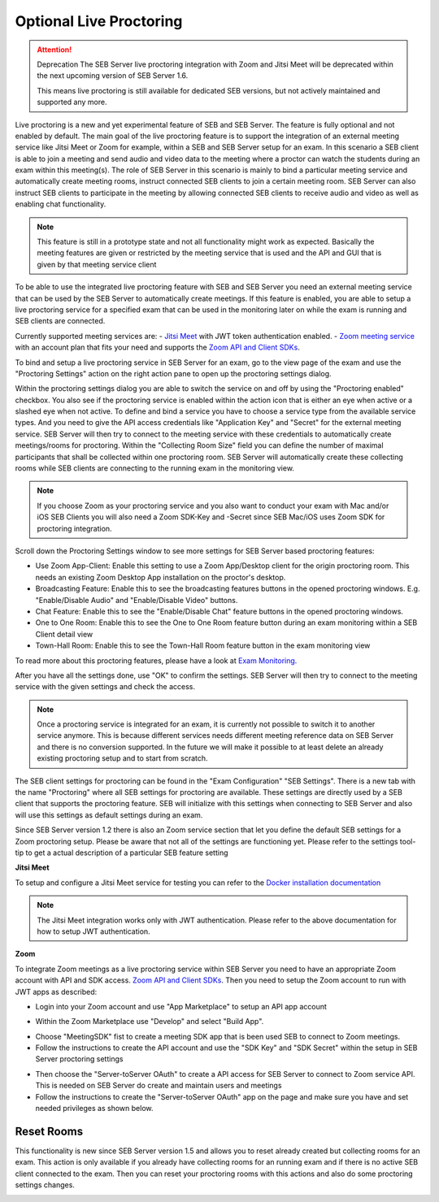 .. _sebProctoringSettings-label:

Optional Live Proctoring
========================

.. attention:: Deprecation
    The SEB Server live proctoring integration with Zoom and Jitsi Meet will be deprecated within the next upcoming version of SEB Server 1.6.

    This means live proctoring is still available for dedicated SEB versions, but not actively maintained and supported any more.

Live proctoring is a new and yet experimental feature of SEB and SEB Server. The feature is fully optional and not enabled by default.
The main goal of the live proctoring feature is to support the integration
of an external meeting service like Jitsi Meet or Zoom for example, within a SEB and SEB Server setup for an exam.
In this scenario a SEB client is able to join a meeting and send audio and video data to the meeting where a proctor can watch the students during 
an exam within this meeting(s). The role of SEB Server in this scenario is mainly to bind a particular meeting service and automatically create
meeting rooms, instruct connected SEB clients to join a certain meeting room. SEB Server can also instruct SEB clients to participate in the meeting by
allowing connected SEB clients to receive audio and video as well as enabling chat functionality.

.. note::
    This feature is still in a prototype state and not all functionality might work as expected. Basically the meeting features
    are given or restricted by the meeting service that is used and the API and GUI that is given by that meeting service client

To be able to use the integrated live proctoring feature with SEB and SEB Server you need an external meeting service that can be used by the SEB Server to automatically create meetings.
If this feature is enabled, you are able to setup a live proctoring service for a specified exam that can be used in the monitoring later on while the exam is running and SEB clients are connected.

Currently supported meeting services are:
- `Jitsi Meet <https://jitsi.org/jitsi-meet/>`_ with JWT token authentication enabled.
- `Zoom meeting service <https://zoom.us/>`_ with an account plan that fits your need and supports the `Zoom API and Client SDKs <https://marketplace.zoom.us/docs/sdk/native-sdks/developer-accounts>`_.


To bind and setup a live proctoring service in SEB Server for an exam, go to the view page of the exam and use the "Proctoring Settings" action on the right action pane to open up the proctoring settings dialog.

.. image:: images/exam/proctoringSettingsJITSI.png
    :align: center
    :target: https://raw.githubusercontent.com/SafeExamBrowser/seb-server/master/docs/images/proctoringSettingsJITSI.png
    
Within the proctoring settings dialog you are able to switch the service on and off by using the "Proctoring enabled" checkbox. You also see if the proctoring service is enabled within 
the action icon that is either an eye when active or a slashed eye when not active.
To define and bind a service you have to choose a service type from the available service types. And you need to give the API access credentials like "Application Key" and "Secret" for
the external meeting service. SEB Server will then try to connect to the meeting service with these credentials to automatically create meetings/rooms for proctoring.
Within the "Collecting Room Size" field you can define the number of maximal participants that shall be collected within one proctoring room. SEB Server will automatically
create these collecting rooms while SEB clients are connecting to the running exam in the monitoring view.

.. note::
    If you choose Zoom as your proctoring service and you also want to conduct your exam with Mac and/or iOS SEB Clients you will also need a Zoom SDK-Key and -Secret since SEB Mac/iOS uses Zoom SDK for proctoring integration.

Scroll down the Proctoring Settings window to see more settings for SEB Server based proctoring features:

.. image:: images/exam/proctoringSettings2.png
    :align: center
    :target: https://raw.githubusercontent.com/SafeExamBrowser/seb-server/master/docs/images/exam/proctoringSettings2.png
    
- Use Zoom App-Client: Enable this setting to use a Zoom App/Desktop client for the origin proctoring room. This needs an existing Zoom Desktop App installation on the proctor's desktop.
- Broadcasting Feature: Enable this to see the broadcasting features buttons in the opened proctoring windows. E.g. "Enable/Disable Audio" and "Enable/Disable Video" buttons.
- Chat Feature: Enable this to see the "Enable/Disable Chat" feature buttons in the opened proctoring windows.
- One to One Room: Enable this to see the One to One Room feature button during an exam monitoring within a SEB Client detail view
- Town-Hall Room: Enable this to see the Town-Hall Room feature button in the exam monitoring view

To read more about this proctoring features, please have a look at `Exam Monitoring <https://seb-server.readthedocs.io/en/latest/monitoring.html#live-proctoring>`_.

After you have all the settings done, use "OK" to confirm the settings. SEB Server will then try to connect to the meeting service with the given settings and check the access.

.. note::
    Once a proctoring service is integrated for an exam, it is currently not possible to switch it to another service anymore. 
    This is because different services needs different meeting reference data on SEB Server and there is no conversion supported.
    In the future we will make it possible to at least delete an already existing proctoring setup and to start from scratch.

The SEB client settings for proctoring can be found in the "Exam Configuration" "SEB Settings". There is a new tab with the name "Proctoring" where all SEB settings for proctoring are available.
These settings are directly used by a SEB client that supports the proctoring feature. SEB will initialize with this settings when connecting to SEB Server and also will use this settings as default settings during an exam.
    
.. image:: images/exam/proctoringSEBSettings.png
    :align: center
    :target: https://raw.githubusercontent.com/SafeExamBrowser/seb-server/master/docs/images/exam/proctoringSEBSettings.png

Since SEB Server version 1.2 there is also an Zoom service section  that let you define the default SEB settings for a Zoom proctoring setup.
Please be aware that not all of the settings are functioning yet. Please refer to the settings tool-tip to get a actual description of
a particular SEB feature setting

**Jitsi Meet**

To setup and configure a Jitsi Meet service for testing you can refer to the `Docker installation documentation <https://jitsi.github.io/handbook/docs/devops-guide/devops-guide-docker>`_
 
.. note::
    The Jitsi Meet integration works only with JWT authentication. Please refer to the above documentation for how to setup JWT authentication.
    
.. image:: images/exam/proctoringSettingsJITSI.png
    :align: center
    :target: https://raw.githubusercontent.com/SafeExamBrowser/seb-server/master/docs/images/proctoringSettingsJITSI.png
    
**Zoom**

.. image:: images/exam/proctoringSettingsZoom.png
    :align: center
    :target: https://raw.githubusercontent.com/SafeExamBrowser/seb-server/master/docs/images/proctoringSettingsZoom.png

To integrate Zoom meetings as a live proctoring service within SEB Server you need to have an appropriate Zoom account with API and SDK access.
`Zoom API and Client SDKs <https://marketplace.zoom.us/docs/sdk/native-sdks/developer-accounts>`_.
Then you need to setup the Zoom account to run with JWT apps as described:

- Login into your Zoom account and use "App Marketplace" to setup an API app account

.. image:: images/exam/zoom1.png
    :align: center
    :target: https://raw.githubusercontent.com/SafeExamBrowser/seb-server/master/docs/images/exam/zoom1.png
    
- Within the Zoom Marketplace use "Develop" and select "Build App".

.. image:: images/exam/zoom2.png
    :align: center
    :target: https://raw.githubusercontent.com/SafeExamBrowser/seb-server/master/docs/images/exam/zoom2.png
    
.. image:: images/exam/zoom3.png
    :align: center
    :target: https://raw.githubusercontent.com/SafeExamBrowser/seb-server/master/docs/images/exam/zoom3.png

- Choose "MeetingSDK" fist to create a meeting SDK app that is been used SEB to connect to Zoom meetings.
- Follow the instructions to create the API account and use the "SDK Key" and "SDK Secret" within the setup in SEB Server proctoring settings

.. image:: images/exam/zoom4.png
    :align: center
    :target: https://raw.githubusercontent.com/SafeExamBrowser/seb-server/master/docs/images/exam/zoom4.png
    
- Then choose the "Server-toServer OAuth" to create a API access for SEB Server to connect to Zoom service API. This is needed on SEB Server do create and maintain users and meetings
- Follow the instructions to create the "Server-toServer OAuth" app on the page and make sure you have and set needed privileges as shown below.

.. image:: images/exam/zoomauth1.png
    :align: center
    :target: https://raw.githubusercontent.com/SafeExamBrowser/seb-server/master/docs/images/exam/zoomauth1.png
    
.. image:: images/exam/zoomauth2.png
    :align: center
    :target: https://raw.githubusercontent.com/SafeExamBrowser/seb-server/master/docs/images/exam/zoomauth2.png
    
.. image:: images/exam/zoomauth3.png
    :align: center
    :target: https://raw.githubusercontent.com/SafeExamBrowser/seb-server/master/docs/images/exam/zoomauth3.png
    
Reset Rooms
-----------

This functionality is new since SEB Server version 1.5 and allows you to reset already created but collecting rooms for an exam. This action is only
available if you already have collecting rooms for an running exam and if there is no active SEB client connected to the exam. Then you can reset your
proctoring rooms with this actions and also do some proctoring settings changes.

.. image:: images/exam/proctoringSettingsZoom.png
    :align: center
    :target: https://raw.githubusercontent.com/SafeExamBrowser/seb-server/master/docs/images/exam/proctoringSettingsZoom.png
 
